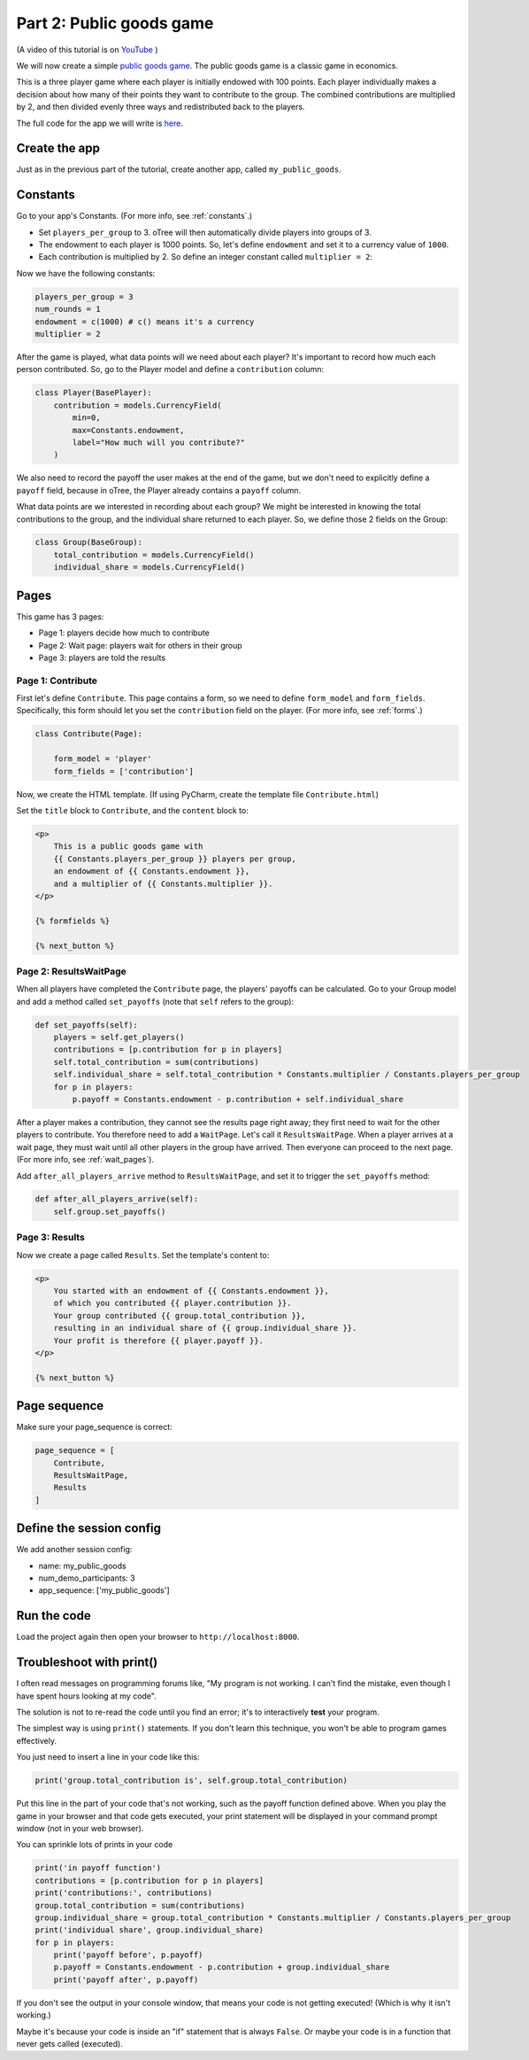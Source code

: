 Part 2: Public goods game
=========================

(A video of this tutorial is on
`YouTube <https://www.youtube.com/channel/UCR9BIa4PqQJt1bjXoe7ffPg/videos>`__
)

We will now create a simple `public goods game <https://en.wikipedia.org/wiki/Public_goods_game>`__.
The public goods game is a classic game in economics.

This is a three player game where each player is initially endowed with 100 points.
Each player individually makes a decision about how many of their points they want to contribute to the group.
The combined contributions are multiplied by 2, and then divided evenly three ways and redistributed back to the players.

The full code for the app we will write is
`here <https://github.com/oTree-org/oTree/tree/master/public_goods_simple>`__.


Create the app
--------------

Just as in the previous part of the tutorial, create another app, called ``my_public_goods``.


Constants
---------

Go to your app's Constants.
(For more info, see :ref:`constants`.)

-   Set ``players_per_group`` to 3.
    oTree will then automatically divide players into groups of 3.
-   The endowment to each player is 1000 points. So, let's define
    ``endowment`` and set it to a currency value of ``1000``.
-   Each contribution is multiplied by 2. So define an integer
    constant called ``multiplier = 2``:

Now we have the following constants:

.. code-block:: Python

    players_per_group = 3
    num_rounds = 1
    endowment = c(1000) # c() means it's a currency
    multiplier = 2


After the game is played,
what data points will we need about each player?
It's important to record how much each person contributed.
So, go to the Player model and define a ``contribution`` column:

.. code-block:: python

    class Player(BasePlayer):
        contribution = models.CurrencyField(
            min=0,
            max=Constants.endowment,
            label="How much will you contribute?"
        )

We also need to record the payoff the user makes at the end of the game,
but we don't need to explicitly define a ``payoff`` field,
because in oTree, the Player already contains a ``payoff`` column.

What data points are we interested in recording about each group? We
might be interested in knowing the total contributions to the group, and
the individual share returned to each player. So, we define those 2
fields on the Group:

.. code-block:: python

    class Group(BaseGroup):
        total_contribution = models.CurrencyField()
        individual_share = models.CurrencyField()


Pages
-----

This game has 3 pages:

-  Page 1: players decide how much to contribute
-  Page 2: Wait page: players wait for others in their group
-  Page 3: players are told the results

Page 1: Contribute
~~~~~~~~~~~~~~~~~~

First let's define ``Contribute``. This page contains a form, so
we need to define ``form_model`` and ``form_fields``.
Specifically, this form should let you set the ``contribution``
field on the player. (For more info, see :ref:`forms`.)

.. code-block:: python

    class Contribute(Page):

        form_model = 'player'
        form_fields = ['contribution']

Now, we create the HTML template.
(If using PyCharm, create the template file ``Contribute.html``)

Set the ``title`` block to ``Contribute``, 
and the ``content`` block to:

.. code-block:: html+django

    <p>
        This is a public goods game with
        {{ Constants.players_per_group }} players per group,
        an endowment of {{ Constants.endowment }},
        and a multiplier of {{ Constants.multiplier }}.
    </p>

    {% formfields %}

    {% next_button %}


Page 2: ResultsWaitPage
~~~~~~~~~~~~~~~~~~~~~~~

When all players have completed the ``Contribute`` page,
the players' payoffs can be calculated.
Go to your Group model and add a method called ``set_payoffs``
(note that ``self`` refers to the group):

.. code-block:: python

    def set_payoffs(self):
        players = self.get_players()
        contributions = [p.contribution for p in players]
        self.total_contribution = sum(contributions)
        self.individual_share = self.total_contribution * Constants.multiplier / Constants.players_per_group
        for p in players:
            p.payoff = Constants.endowment - p.contribution + self.individual_share

After a player makes a
contribution, they cannot see the results page right away; they first
need to wait for the other players to contribute. You therefore need to
add a ``WaitPage``. Let's call it ``ResultsWaitPage``.
When a player arrives at a wait page,
they must wait until all other players in the group have arrived.
Then everyone can proceed to the next page. (For more info, see :ref:`wait_pages`).

Add ``after_all_players_arrive`` method to ``ResultsWaitPage``,
and set it to trigger the ``set_payoffs`` method:

.. code-block:: python

    def after_all_players_arrive(self):
        self.group.set_payoffs()

Page 3: Results
~~~~~~~~~~~~~~~

Now we create a page called ``Results``.
Set the template's content to:

.. code-block:: html+django

    <p>
        You started with an endowment of {{ Constants.endowment }},
        of which you contributed {{ player.contribution }}.
        Your group contributed {{ group.total_contribution }},
        resulting in an individual share of {{ group.individual_share }}.
        Your profit is therefore {{ player.payoff }}.
    </p>

    {% next_button %}

Page sequence
-------------

Make sure your page_sequence is correct:

.. code-block:: python

    page_sequence = [
        Contribute,
        ResultsWaitPage,
        Results
    ]


Define the session config
-------------------------

We add another session config:

-   name: my_public_goods
-   num_demo_participants: 3
-   app_sequence: ['my_public_goods']


Run the code
------------

Load the project again then open your browser to ``http://localhost:8000``.

.. _print_debugging:

Troubleshoot with print()
-------------------------

I often read messages on programming forums like,
"My program is not working. I can't find the mistake,
even though I have spent hours looking at my code".

The solution is not to re-read the code until you find an error;
it's to interactively **test** your program.

The simplest way is using ``print()`` statements.
If you don't learn this technique, you won't be able to program games effectively.

You just need to insert a line in your code like this:

.. code-block:: python

    print('group.total_contribution is', self.group.total_contribution)

Put this line in the part of your code that's not working,
such as the payoff function defined above.
When you play the game in your browser and that code gets executed,
your print statement will be displayed in your command prompt window
(not in your web browser).

You can sprinkle lots of prints in your code

.. code-block:: python

    print('in payoff function')
    contributions = [p.contribution for p in players]
    print('contributions:', contributions)
    group.total_contribution = sum(contributions)
    group.individual_share = group.total_contribution * Constants.multiplier / Constants.players_per_group
    print('individual share', group.individual_share)
    for p in players:
        print('payoff before', p.payoff)
        p.payoff = Constants.endowment - p.contribution + group.individual_share
        print('payoff after', p.payoff)


If you don't see the output in your console window,
that means your code is not getting executed! (Which is why it isn't working.)

Maybe it's because your code is inside an "if" statement that is always ``False``.
Or maybe your code is in a function that never gets called (executed).
